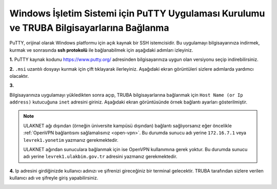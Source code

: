 
=========================================================================================
Windows İşletim Sistemi için PuTTY Uygulaması Kurulumu ve TRUBA Bilgisayarlarına Bağlanma
=========================================================================================

PuTTY, orijinal olarak Windows platformu için açık kaynak bir SSH istemcisidir. Bu uygulamayı bilgisayarınıza indirmek, kurmak ve sonrasında **ssh protokolü** ile bağlanabilmek için aşağıdaki adımları izleyiniz.

**1.**
PuTTY kaynak kodunu https://www.putty.org/ adresinden bilgisayarınıza uygun olan versiyonu seçip indirebilirsiniz.


.. image:: /assets/kullanici-arayuzu/ssh-ile-baglanti/putty/images/putty-1.png
   :width: 2000

 
.. image:: /assets/kullanici-arayuzu/ssh-ile-baglanti/putty/images/putty-2.png   
   :width: 1000


**2.**  
``.msi`` uzantılı dosyayı kurmak için çift tıklayarak ilerleyiniz. Aşağıdaki ekran görüntüleri sizlere adımlarda yardımcı olacaktır.
 
.. image:: /assets/kullanici-arayuzu/ssh-ile-baglanti/putty/images/putty-3.png   
    :width: 2000

.. image:: /assets/kullanici-arayuzu/ssh-ile-baglanti/putty/images/putty-4.png  
    :width: 1000  

**3.**

Bilgisayarınıza uygulamayı yükledikten sonra açıp, TRUBA bilgisayarlarına bağlanmak için ``Host Name (or Ip address)`` kutucuğuna ``inet`` adresini giriniz. Aşağıdaki ekran görüntüsünde örnek bağlantı ayarları gösterilmiştir.

.. note::

   ULAKNET ağı dışından (örneğin üniversite kampüsü dışından) bağlantı sağlıyorsanız eğer öncelikle :ref:`OpenVPN bağlantısını sağlamalısınız <open-vpn>`. Bu durumda sunucu adı yerine ``172.16.7.1`` veya ``levrek1.yonetim`` yazmanız gerekmektedir. 

   ULAKNET ağından sunuculara bağlanmak için ise OpenVPN kullanımına gerek yoktur. Bu durumda sunucu adı yerine ``levrek1.ulakbim.gov.tr`` adresini yazmanız gerekmektedir.

.. image:: /assets/kullanici-arayuzu/ssh-ile-baglanti/putty/images/putty-5.png  
    :width: 1000  


.. image:: /assets/kullanici-arayuzu/ssh-ile-baglanti/putty/images/putty-6.png  
    :width: 1000 


**4.**
Ip adresini girdiğinizde kullanıcı adınızı ve şifrenizi gireceğiniz bir terminal gelecektir. TRUBA tarafından sizlere verilen kullanıcı adı ve şifreyle giriş yapabilirsiniz.


.. image:: /assets/kullanici-arayuzu/ssh-ile-baglanti/putty/images/putty-7.png  
    :width: 1000 